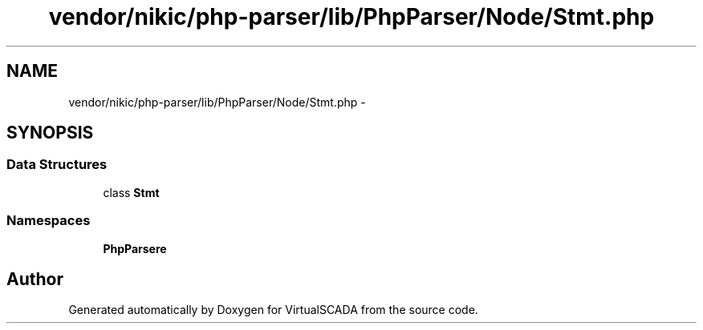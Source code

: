.TH "vendor/nikic/php-parser/lib/PhpParser/Node/Stmt.php" 3 "Tue Apr 14 2015" "Version 1.0" "VirtualSCADA" \" -*- nroff -*-
.ad l
.nh
.SH NAME
vendor/nikic/php-parser/lib/PhpParser/Node/Stmt.php \- 
.SH SYNOPSIS
.br
.PP
.SS "Data Structures"

.in +1c
.ti -1c
.RI "class \fBStmt\fP"
.br
.in -1c
.SS "Namespaces"

.in +1c
.ti -1c
.RI " \fBPhpParser\\Node\fP"
.br
.in -1c
.SH "Author"
.PP 
Generated automatically by Doxygen for VirtualSCADA from the source code\&.
